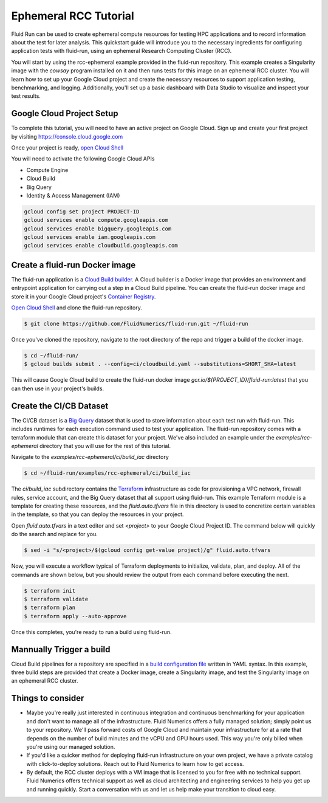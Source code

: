 Ephemeral RCC Tutorial
======================================

Fluid Run can be used to create ephemeral compute resources for testing HPC applications and to record information about the test for later analysis.
This quickstart guide will introduce you to the necessary ingredients for configuring application tests with fluid-run, using an ephemeral Research Computing Cluster (RCC).

You will start by using the rcc-ephemeral example provided in the fluid-run repository. This example creates a Singularity image with the `cowsay` program installed on it and then runs tests for this image on an ephemeral RCC cluster. You will learn how to set up your Google Cloud project and create the necessary resources to support application testing, benchmarking, and logging. Additionally, you'll set up a basic dashboard with Data Studio to visualize and inspect your test results.

Google Cloud Project Setup
---------------------------
To complete this tutorial, you will need to have an active project on Google Cloud. 
Sign up and create your first project by visiting https://console.cloud.google.com

Once your project is ready, `open Cloud Shell <https://shell.cloud.google.com/?show=terminal>`_

You will need to activate the following Google Cloud APIs

* Compute Engine
* Cloud Build
* Big Query
* Identity & Access Management (IAM) 

.. code-block:: shell

    gcloud config set project PROJECT-ID
    gcloud services enable compute.googleapis.com
    gcloud services enable bigquery.googleapis.com
    gcloud services enable iam.googleapis.com
    gcloud services enable cloudbuild.googleapis.com



Create a fluid-run Docker image
--------------------------------
The fluid-run application is a `Cloud Build builder <https://cloud.google.com/build/docs/cloud-builders>`_. A Cloud builder is a Docker image that provides an environment and entrypoint application for carrying out a step in a Cloud Build pipeline. You can create the fluid-run docker image and store it in your Google Cloud project's `Container Registry <https://cloud.google.com/container-registry>`_.

`Open Cloud Shell <https://shell.cloud.google.com/?show=terminal>`_ and clone the fluid-run repository.

.. code-block:: shell

    $ git clone https://github.com/FluidNumerics/fluid-run.git ~/fluid-run

Once you've cloned the repository, navigate to the root directory of the repo and trigger a build of the docker image.

.. code-block:: shell

    $ cd ~/fluid-run/
    $ gcloud builds submit . --config=ci/cloudbuild.yaml --substitutions=SHORT_SHA=latest

This will cause Google Cloud build to create the fluid-run docker image `gcr.io/${PROJECT_ID}/fluid-run:latest` that you can then use in your project's builds.

Create the CI/CB Dataset
---------------------------
The CI/CB dataset is a `Big Query <https://cloud.google.com/bigquery>`_ dataset that is used to store information about each test run with fluid-run. This includes runtimes for each execution command used to test your application. The fluid-run repository comes with a terraform module that can create this dataset for your project. We've also included an example under the `examples/rcc-ephemeral` directory that you will use for the rest of this tutorial.

Navigate to the `examples/rcc-ephemeral/ci/build_iac` directory

.. code-block:: shell

    $ cd ~/fluid-run/examples/rcc-ephemeral/ci/build_iac

The `ci/build_iac` subdirectory contains the `Terraform <https://terraform.io>`_ infrastructure as code for provisioning a VPC network, firewall rules, service account, and the Big Query dataset that all support using fluid-run. This example Terraform module is a template for creating these resources, and the `fluid.auto.tfvars` file in this directory is used to concretize certain variables in the template, so that you can deploy the resources in your project. 

Open `fluid.auto.tfvars` in a text editor and set `<project>` to your Google Cloud Project ID. The command below will quickly do the search and replace for you.

.. code-block:: shell

    $ sed -i "s/<project>/$(gcloud config get-value project)/g" fluid.auto.tfvars

Now, you will execute a workflow typical of Terraform deployments to initialize, validate, plan, and deploy. All of the commands are shown below, but you should review the output from each command before executing the next.

.. code-block:: shell

    $ terraform init
    $ terraform validate
    $ terraform plan
    $ terraform apply --auto-approve

Once this completes, you're ready to run a build using fluid-run.

Mannually Trigger a build
--------------------------
Cloud Build pipelines for a repository are specified in a `build configuration file <https://cloud.google.com/build/docs/build-config-file-schema>`_ written in YAML syntax. In this example, three build steps are provided that create a Docker image, create a Singularity image, and test the Singularity image on an ephemeral RCC cluster. 




Things to consider
-------------------

* Maybe you're really just interested in continuous integration and continuous benchmarking for your application and don't want to manage all of the infrastructure. Fluid Numerics offers a fully managed solution; simply point us to your repository. We'll pass forward costs of Google Cloud and maintain your infrastructure for at a rate that depends on the number of build minutes and the vCPU and GPU hours used. This way you're only billed when you're using our managed solution.

* If you'd like a quicker method for deploying fluid-run infrastructure on your own project, we have a private catalog with click-to-deploy solutions. Reach out to Fluid Numerics to learn how to get access.

* By default, the RCC cluster deploys with a VM image that is licensed to you for free with no technical support. Fluid Numerics offers technical support as well as cloud architecting and engineering services to help you get up and running quickly. Start a conversation with us and let us help make your transition to cloud easy.
 
